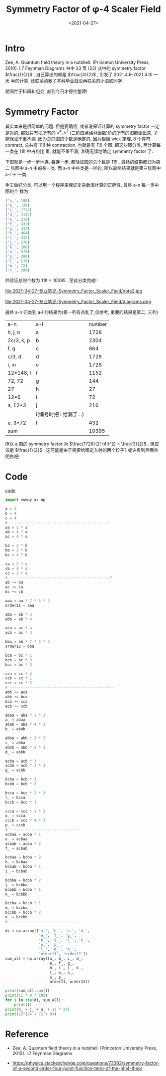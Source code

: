 #+TITLE: Symmetry Factor of φ-4 Scaler Field
#+DATE: <2021-04-27>
#+CATEGORIES: 专业笔记
#+TAGS: physics, Feynman Diagram, Quantum Field Theory, Scaler Field, Phi-4 Theory
#+HTML: <!-- toc -->
#+HTML: <!-- more -->

* Intro

Zee, A. Quantum field theory in a nutshell. (Princeton University Press,
  2010). I.7 Feynman Diagrams 书中 23 页 $(23)$ 式中的 symmetry factor
  $\frac{1}{2}$ , 自己算出的却是 $\frac{3}{2}$ , 引发了 2021.4.9-2021.4.10 一天
  半的计算. 还联系请教了本科毕业就没再联系的小浪底同学.

期间忙于科研和组会, 直到今日才得空整理!

* Symmetry Factor

其实本来是很简单的问题. 但是要确信, 或者说保证计算的 symmetry factor
一定是对的, 那就只有把所有的 $J^4, \lambda^2$ (二阶四点格林函数)阶的所有的图都画出来,
才能保证不重不漏.
因为总的图的个数是确定的, 因为根据 wick 定理, $8$ 个算符 contract, 总共有 $11!!$
种 contraction, 也就是有 $11!!$ 个图. 把这些图分类, 再计算每一类在 $11!!$ 中占的比
重, 就能不重不漏, 准确无误地确定 symmetry factor 了.

下图就是一步一步地连, 每连一步, 都验证图的总个数是  $11!!$ . 最终的结果都归为第二
张图中 a-n 中的某一类. 而 a-n 中些类是一样的, 所以最终结果就是第三张图中 a-l 十
一类.

手工做好分类, 可以用一个程序来保证复杂数值计算的正确性, 最终 a-n 每一类中图的个
数为

#+begin_src python
('a_', 180)
('b_', 720)
('c_', 1728)
('d_', 1152)
('e_', 216)
('f_', 432)
('g_', 432)
('h_', 864)
('i_', 432)
('j_', 576)
('k_', 288)
('o_', 576)
('p_', 288)
('l_', 576)
('m_', 72)
('n_', 288)
#+end_src

并验证总的个数为  $11!! = 10395$ . 至此分类完成!


[[file:2021-04-27-专业笔记-Symmetry_Factor_Scaler_Field/note1.jpg]]

file:2021-04-27-专业笔记-Symmetry_Factor_Scaler_Field/note2.jpg

file:2021-04-27-专业笔记-Symmetry_Factor_Scaler_Field/diagrams.png

最终 a-n 归类到 a-l 的结果为(第一列有点乱了,仅参考, 重要的结果是第二, 三列)

| a-n        | a-l                     | number |
| h, j, n    | a                       |   1728 |
| 2c/3, k, p | b                       |   2304 |
| f, g       | c                       |    864 |
| c/3, d     | d                       |   1728 |
| i, m       | e                       |   1728 |
| 12*148, l  | f                       |   1152 |
| 72, 72     | g                       |    144 |
| 27         | h                       |     27 |
| 12*6       | i                       |     72 |
| a, 12*3    | j                       |    216 |
|            | i(编号时把 i 给漏了...) |        |
| e, 3*72    | l                       |    432 |
| sum        |                         |  10395 |

所以 a 图的 symmetry factor 为 $\frac{1728}{2! (4!)^2} = \frac{3}{2}$ . 但应该是
$\frac{1}{2}$ . 这可能是由于需要给固定入射的两个粒子? 或许看到后面会明白吧!

* Code

[[file:2021-04-27-专业笔记-Symmetry_Factor_Scaler_Field/symmetry_factors.py][code]]
#+begin_src python
import numpy as np

a = 3
b = 4
c = 4
# ---------------------------------------------
aa = 1 * a
ab = 4 * a
ac = 4 * a

ba = 2 * b
bb = 3 * b
bc = 4 * b

ca = 2 * c
cb = 4 * c
cc = 3 * c
# ---------------------------------------------7
ab += ba
ac += ca
bc += cb

aaa = aa * 7 * 5 * 3
order11 = aaa

aba = ab * 3
abb = ab * 4

aca = ac * 4
acb = ac * 3

bba = bb * 7 * 5 * 3
order12 = bba

bca = bc * 1
bcb = bc * 3
bcc = bc * 3

cca = cc * 4
ccb = cc * 1
ccc = cc * 2
# -----------------------------------------------
abb += aca
abb += bca
bcb += cca
acb += ccb

abaa = aba * 1 * 3
a_ = abaa
abab = aba * 4 * 3
b_ = abab

abba = abb * 3 * 3
c_ = abba
abbb = abb * 2 * 3
d_ = abbb

acba = acb * 3
acbb = acb * 2 * 3
g_ = acbb

bcba = bcb * 3
bcbb = bcb * 2

bcca = bcc * 2 * 3
l_ = bcca
bccb = bcc * 3

ccca = ccc * 1 * 3
o_ = ccca
cccb = ccc * 4 * 3
p_ = cccb
# --------------------------------
acbaa = acba * 1
e_ = acbaa
acbab = acba * 2
f_ = acbab

bcbaa = bcba * 2
h_ = bcbaa
bcbab = bcba * 1
i_ = bcbab

bcbba = bcbb * 2
j_ = bcbba
bcbbb = bcbb * 1
k_ = bcbbb

bccba = bccb * 1
m_ = bccba
bccbb = bccb * 2
n_ = bccbb
# --------------------------------

di = np.array(['a_', 'b_', 'c_', 'd_',
               'e_', 'f_', 'g_',
               'h_', 'i_', 'j_', 'k_',
               'o_', 'p_',
               'l_', 'm_', 'n_',
               'order11', 'order12'])
sum_all = np.array([a_, b_, c_, d_,
                    e_, f_, g_,
                    h_, i_, j_, k_,
                    l_, m_, n_,
                    o_, p_,
                    order11, order12])

print(sum_all.sum())
print(11 * 9 * 105)
for i in zip(di, sum_all):
    print(i)
print(h_ + j_ + n_ + 12 * 24)
print(12*(24 + 72 + 9))
#+end_src

* Reference

- Zee, A. Quantum field theory in a nutshell. (Princeton University Press,
  2010). I.7 Feynman Diagrams

- https://physics.stackexchange.com/questions/73382/symmetry-factor-of-a-second-order-four-point-function-term-of-the-phi4-theor
